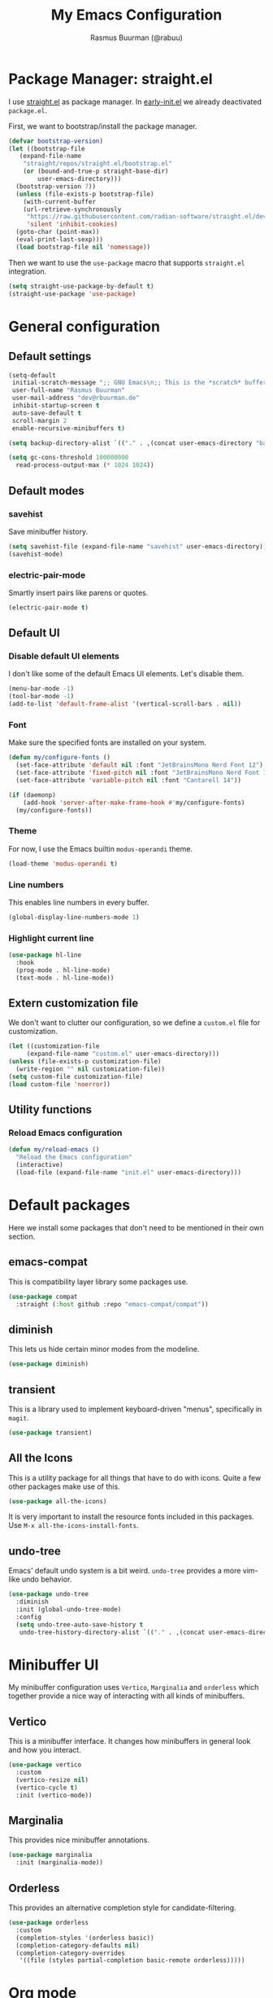 #+title: My Emacs Configuration
#+author: Rasmus Buurman (@rabuu)
#+property: header-args :tangle yes

* Package Manager: straight.el
I use [[https://github.com/radian-software/straight.el][straight.el]] as package manager.
In [[./early-init.el][early-init.el]] we already deactivated ~package.el~.

First, we want to bootstrap/install the package manager.
#+begin_src emacs-lisp
  (defvar bootstrap-version)
  (let ((bootstrap-file
	 (expand-file-name
	  "straight/repos/straight.el/bootstrap.el"
	  (or (bound-and-true-p straight-base-dir)
	      user-emacs-directory)))
	(bootstrap-version 7))
    (unless (file-exists-p bootstrap-file)
      (with-current-buffer
	  (url-retrieve-synchronously
	   "https://raw.githubusercontent.com/radian-software/straight.el/develop/install.el"
	   'silent 'inhibit-cookies)
	(goto-char (point-max))
	(eval-print-last-sexp)))
    (load bootstrap-file nil 'nomessage))
#+end_src

Then we want to use the ~use-package~ macro that supports ~straight.el~ integration.
#+begin_src emacs-lisp
  (setq straight-use-package-by-default t)
  (straight-use-package 'use-package)
#+end_src

* General configuration

** Default settings
#+begin_src emacs-lisp
  (setq-default
   initial-scratch-message ";; GNU Emacs\n;; This is the *scratch* buffer, do whatever you feel like."
   user-full-name "Rasmus Buurman"
   user-mail-address "dev@rbuurman.de"
   inhibit-startup-screen t
   auto-save-default t
   scroll-margin 2
   enable-recursive-minibuffers t)

  (setq backup-directory-alist `(("." . ,(concat user-emacs-directory "backups"))))

  (setq gc-cons-threshold 100000000
  	read-process-output-max (* 1024 1024))
#+end_src

** Default modes

*** savehist
Save minibuffer history.
#+begin_src emacs-lisp
  (setq savehist-file (expand-file-name "savehist" user-emacs-directory))
  (savehist-mode)
#+end_src

*** electric-pair-mode
Smartly insert pairs like parens or quotes.
#+begin_src emacs-lisp
  (electric-pair-mode t)
#+end_src

** Default UI

*** Disable default UI elements
I don't like some of the default Emacs UI elements. Let's disable them.
#+begin_src emacs-lisp
  (menu-bar-mode -1)
  (tool-bar-mode -1)
  (add-to-list 'default-frame-alist '(vertical-scroll-bars . nil))
#+end_src

*** Font
Make sure the specified fonts are installed on your system.
#+begin_src emacs-lisp
  (defun my/configure-fonts ()
    (set-face-attribute 'default nil :font "JetBrainsMono Nerd Font 12")
    (set-face-attribute 'fixed-pitch nil :font "JetBrainsMono Nerd Font 12")
    (set-face-attribute 'variable-pitch nil :font "Cantarell 14"))

  (if (daemonp)
      (add-hook 'server-after-make-frame-hook #'my/configure-fonts)
    (my/configure-fonts))
#+end_src

*** Theme
For now, I use the Emacs builtin ~modus-operandi~ theme.
#+begin_src emacs-lisp
  (load-theme 'modus-operandi t)
#+end_src

*** Line numbers
This enables line numbers in every buffer.
#+begin_src emacs-lisp
  (global-display-line-numbers-mode 1)
#+end_src

*** Highlight current line
#+begin_src emacs-lisp
  (use-package hl-line
    :hook
    (prog-mode . hl-line-mode)
    (text-mode . hl-line-mode))
#+end_src

** Extern customization file
We don't want to clutter our configuration, so we define a ~custom.el~ file for customization.
#+begin_src emacs-lisp
  (let ((customization-file
       (expand-file-name "custom.el" user-emacs-directory)))
  (unless (file-exists-p customization-file)
    (write-region "" nil customization-file))
  (setq custom-file customization-file)
  (load custom-file 'noerror))
#+end_src

** Utility functions

*** Reload Emacs configuration
#+begin_src emacs-lisp
  (defun my/reload-emacs ()
    "Reload the Emacs configuration"
    (interactive)
    (load-file (expand-file-name "init.el" user-emacs-directory)))
#+end_src

* Default packages
Here we install some packages that don't need to be mentioned in their own section.

** emacs-compat
This is compatibility layer library some packages use.
#+begin_src emacs-lisp
  (use-package compat
    :straight (:host github :repo "emacs-compat/compat"))
#+end_src

** diminish
This lets us hide certain minor modes from the modeline.
#+begin_src emacs-lisp
  (use-package diminish)
#+end_src

** transient
This is a library used to implement keyboard-driven "menus", specifically in ~magit~.
#+begin_src emacs-lisp
  (use-package transient)
#+end_src

** All the Icons
This is a utility package for all things that have to do with icons.
Quite a few other packages make use of this.
#+begin_src emacs-lisp
  (use-package all-the-icons)
#+end_src

It is very important to install the resource fonts included in this packages.
Use ~M-x all-the-icons-install-fonts~.

** undo-tree
Emacs' default undo system is a bit weird. ~undo-tree~ provides a more vim-like undo behavior.
#+begin_src emacs-lisp
  (use-package undo-tree
    :diminish
    :init (global-undo-tree-mode)
    :config
    (setq undo-tree-auto-save-history t
     undo-tree-history-directory-alist `(("." . ,(concat user-emacs-directory "undo-tree")))))
#+end_src

* Minibuffer UI
My minibuffer configuration uses ~Vertico~, ~Marginalia~ and ~orderless~
which together provide a nice way of interacting with all kinds of minibuffers.

** Vertico
This is a minibuffer interface. It changes how minibuffers in general look and how you interact.
#+begin_src emacs-lisp
  (use-package vertico
    :custom
    (vertico-resize nil)
    (vertico-cycle t)
    :init (vertico-mode))
#+end_src

** Marginalia
This provides nice minibuffer annotations.
#+begin_src emacs-lisp
  (use-package marginalia
    :init (marginalia-mode))
#+end_src

** Orderless
This provides an alternative completion style for candidate-filtering.
#+begin_src emacs-lisp
  (use-package orderless
    :custom
    (completion-styles '(orderless basic))
    (completion-category-defaults nil)
    (completion-category-overrides
     '((file (styles partial-completion basic-remote orderless)))))
#+end_src

* Org mode
#+begin_src emacs-lisp
  (defun my/configure-org-fonts ()
    (dolist (face '((org-level-1 . 1.2)
  		  (org-level-2 . 1.1)
  		  (org-level-3 . 1.05)
  		  (org-level-4 . 1.0)
  		  (org-level-5 . 1.1)
  		  (org-level-6 . 1.1)
  		  (org-level-7 . 1.1)
  		  (org-level-8 . 1.1)))
      (set-face-attribute (car face) nil :height (cdr face)))

    (custom-theme-set-faces
     'user
     '(org-block ((t (:inherit fixed-pitch))))
     '(org-code ((t (:inherit (shadow fixed-pitch)))))
     '(org-document-info ((t (:foreground "dark orange"))))
     '(org-document-info-keyword ((t (:inherit (shadow fixed-pitch)))))
     '(org-indent ((t (:inherit (org-hide fixed-pitch)))))
     '(org-link ((t (:foreground "royal blue" :underline t))))
     '(org-meta-line ((t (:inherit (font-lock-comment-face fixed-pitch)))))
     '(org-property-value ((t (:inherit fixed-pitch))) t)
     '(org-special-keyword ((t (:inherit (font-lock-comment-face fixed-pitch)))))
     '(org-table ((t (:inherit fixed-pitch :foreground "#83a598"))))
     '(org-tag ((t (:inherit (shadow fixed-pitch) :weight bold :height 0.8))))
     '(org-verbatim ((t (:inherit (shadow fixed-pitch)))))))

  (use-package org
    :diminish org-indent-mode
    :diminish visual-line-mode
    :hook
    (org-mode . visual-line-mode)
    (org-mode . variable-pitch-mode)
    :custom
    (org-startup-indented t)
    (org-hide-emphasis-markers t)
    :config
    (my/configure-org-fonts))
#+end_src

** org-bullets
#+begin_src emacs-lisp
  (use-package org-bullets
    :after org
    :hook (org-mode . org-bullets-mode))
#+end_src

* which-key
This is a very useful package that helps you with your key bindings.
#+begin_src emacs-lisp
  (use-package which-key
    :diminish
    :init (which-key-mode))
#+end_src

* Terminal Emulator: eat
This is a terminal emulator for Emacs.
#+begin_src emacs-lisp
  (straight-use-package
   '(eat :type git
         :host codeberg
         :repo "akib/emacs-eat"
         :files ("*.el" ("term" "term/*.el") "*.texi"
                 "*.ti" ("terminfo/e" "terminfo/e/*")
                 ("terminfo/65" "terminfo/65/*")
                 ("integration" "integration/*")
                 (:exclude ".dir-locals.el" "*-tests.el"))))
#+end_src

